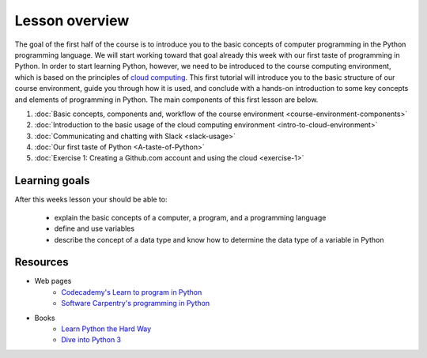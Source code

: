 Lesson overview
===============

The goal of the first half of the course is to introduce you to the
basic concepts of computer programming in the Python programming
language. We will start working toward that goal already this week with
our first taste of programming in Python. In order to start learning
Python, however, we need to be introduced to the course computing
environment, which is based on the principles of `cloud
computing <https://en.wikipedia.org/wiki/Cloud_computing>`__. This first
tutorial will introduce you to the basic structure of our course
environment, guide you through how it is used, and conclude with a
hands-on introduction to some key concepts and elements of programming
in Python. The main components of this first lesson are below.

1. :doc:`Basic concepts, components and, workflow of the course environment <course-environment-components>`
2. :doc:`Introduction to the basic usage of the cloud computing environment <intro-to-cloud-environment>`
3. :doc:`Communicating and chatting with Slack <slack-usage>`
4. :doc:`Our first taste of Python <A-taste-of-Python>`
5. :doc:`Exercise 1: Creating a Github.com account and using the cloud <exercise-1>`


Learning goals
--------------

After this weeks lesson your should be able to:

  - explain the basic concepts of a computer, a program, and a programming language
  - define and use variables
  - describe the concept of a data type and know how to determine the data type of a variable in Python

Resources
---------

-  Web pages
    -  `Codecademy's Learn to program in Python <https://www.codecademy.com/learn/python>`__
    -  `Software Carpentry's programming in Python <https://swcarpentry.github.io/python-novice-inflammation/>`__
-  Books
    -  `Learn Python the Hard Way <http://learnpythonthehardway.org/book/>`__
    -  `Dive into Python 3 <http://www.diveinto.org/python3/>`__


